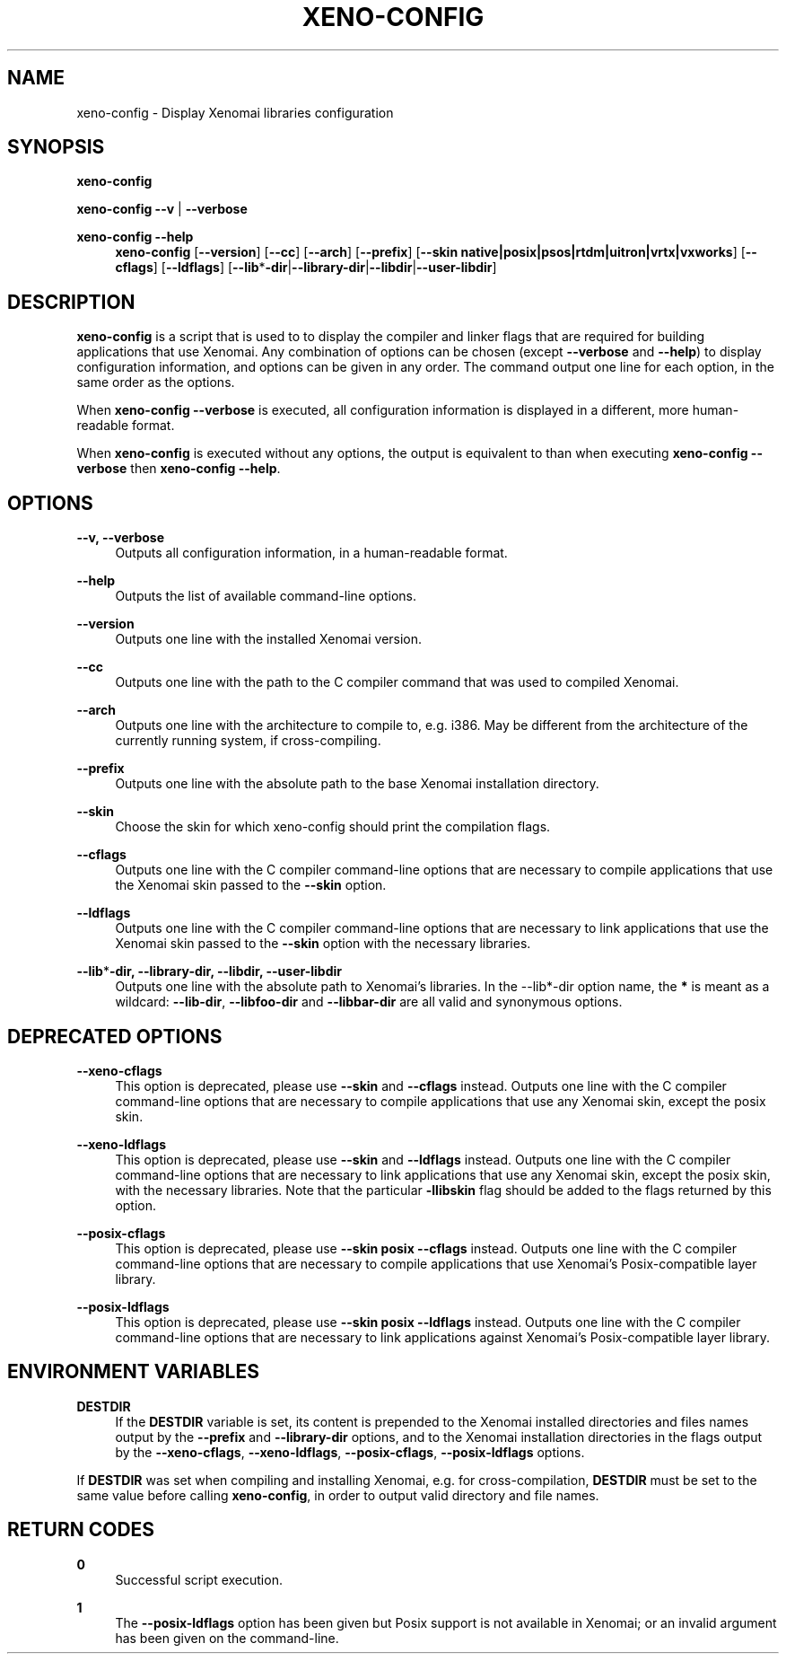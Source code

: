'\" t
.\"     Title: xeno-config
.\"    Author: [FIXME: author] [see http://docbook.sf.net/el/author]
.\" Generator: DocBook XSL Stylesheets v1.78.1 <http://docbook.sf.net/>
.\"      Date: 2006/03/27
.\"    Manual: Xenomai Manual
.\"    Source: Xenomai 2.99.5
.\"  Language: English
.\"
.TH "XENO\-CONFIG" "1" "2006/03/27" "Xenomai 2\&.99\&.5" "Xenomai Manual"
.\" -----------------------------------------------------------------
.\" * Define some portability stuff
.\" -----------------------------------------------------------------
.\" ~~~~~~~~~~~~~~~~~~~~~~~~~~~~~~~~~~~~~~~~~~~~~~~~~~~~~~~~~~~~~~~~~
.\" http://bugs.debian.org/507673
.\" http://lists.gnu.org/archive/html/groff/2009-02/msg00013.html
.\" ~~~~~~~~~~~~~~~~~~~~~~~~~~~~~~~~~~~~~~~~~~~~~~~~~~~~~~~~~~~~~~~~~
.ie \n(.g .ds Aq \(aq
.el       .ds Aq '
.\" -----------------------------------------------------------------
.\" * set default formatting
.\" -----------------------------------------------------------------
.\" disable hyphenation
.nh
.\" disable justification (adjust text to left margin only)
.ad l
.\" -----------------------------------------------------------------
.\" * MAIN CONTENT STARTS HERE *
.\" -----------------------------------------------------------------
.SH "NAME"
xeno-config \- Display Xenomai libraries configuration
.SH "SYNOPSIS"
.sp
\fBxeno\-config\fR
.sp
\fBxeno\-config\fR \fB\-\-v\fR | \fB\-\-verbose\fR
.PP
\fBxeno\-config \-\-help\fR
.RS 4
\fBxeno\-config\fR
[\fB\-\-version\fR] [\fB\-\-cc\fR] [\fB\-\-arch\fR] [\fB\-\-prefix\fR] [\fB\-\-skin native|posix|psos|rtdm|uitron|vrtx|vxworks\fR] [\fB\-\-cflags\fR] [\fB\-\-ldflags\fR] [\fB\-\-lib\fR*\fB\-dir\fR|\fB\-\-library\-dir\fR|\fB\-\-libdir\fR|\fB\-\-user\-libdir\fR]
.RE
.SH "DESCRIPTION"
.sp
\fBxeno\-config\fR is a script that is used to to display the compiler and linker flags that are required for building applications that use Xenomai\&. Any combination of options can be chosen (except \fB\-\-verbose\fR and \fB\-\-help\fR) to display configuration information, and options can be given in any order\&. The command output one line for each option, in the same order as the options\&.
.sp
When \fBxeno\-config \-\-verbose\fR is executed, all configuration information is displayed in a different, more human\-readable format\&.
.sp
When \fBxeno\-config\fR is executed without any options, the output is equivalent to than when executing \fBxeno\-config \-\-verbose\fR then \fBxeno\-config \-\-help\fR\&.
.SH "OPTIONS"
.PP
\fB\-\-v, \-\-verbose\fR
.RS 4
Outputs all configuration information, in a human\-readable format\&.
.RE
.PP
\fB\-\-help\fR
.RS 4
Outputs the list of available command\-line options\&.
.RE
.PP
\fB\-\-version\fR
.RS 4
Outputs one line with the installed Xenomai version\&.
.RE
.PP
\fB\-\-cc\fR
.RS 4
Outputs one line with the path to the C compiler command that was used to compiled Xenomai\&.
.RE
.PP
\fB\-\-arch\fR
.RS 4
Outputs one line with the architecture to compile to, e\&.g\&. i386\&. May be different from the architecture of the currently running system, if cross\-compiling\&.
.RE
.PP
\fB\-\-prefix\fR
.RS 4
Outputs one line with the absolute path to the base Xenomai installation directory\&.
.RE
.PP
\fB\-\-skin\fR
.RS 4
Choose the skin for which xeno\-config should print the compilation flags\&.
.RE
.PP
\fB\-\-cflags\fR
.RS 4
Outputs one line with the C compiler command\-line options that are necessary to compile applications that use the Xenomai skin passed to the
\fB\-\-skin\fR
option\&.
.RE
.PP
\fB\-\-ldflags\fR
.RS 4
Outputs one line with the C compiler command\-line options that are necessary to link applications that use the Xenomai skin passed to the
\fB\-\-skin\fR
option with the necessary libraries\&.
.RE
.PP
\fB\-\-lib\fR*\fB\-dir, \-\-library\-dir, \-\-libdir, \-\-user\-libdir\fR
.RS 4
Outputs one line with the absolute path to Xenomai\(cqs libraries\&. In the \-\-lib*\-dir option name, the
\fB*\fR
is meant as a wildcard:
\fB\-\-lib\-dir\fR,
\fB\-\-libfoo\-dir\fR
and
\fB\-\-libbar\-dir\fR
are all valid and synonymous options\&.
.RE
.SH "DEPRECATED OPTIONS"
.PP
\fB\-\-xeno\-cflags\fR
.RS 4
This option is deprecated, please use
\fB\-\-skin\fR
and
\fB\-\-cflags\fR
instead\&. Outputs one line with the C compiler command\-line options that are necessary to compile applications that use any Xenomai skin, except the posix skin\&.
.RE
.PP
\fB\-\-xeno\-ldflags\fR
.RS 4
This option is deprecated, please use
\fB\-\-skin\fR
and
\fB\-\-ldflags\fR
instead\&. Outputs one line with the C compiler command\-line options that are necessary to link applications that use any Xenomai skin, except the posix skin, with the necessary libraries\&. Note that the particular
\fB\-llibskin\fR
flag should be added to the flags returned by this option\&.
.RE
.PP
\fB\-\-posix\-cflags\fR
.RS 4
This option is deprecated, please use
\fB\-\-skin posix \-\-cflags\fR
instead\&. Outputs one line with the C compiler command\-line options that are necessary to compile applications that use Xenomai\(cqs Posix\-compatible layer library\&.
.RE
.PP
\fB\-\-posix\-ldflags\fR
.RS 4
This option is deprecated, please use
\fB\-\-skin posix \-\-ldflags\fR
instead\&. Outputs one line with the C compiler command\-line options that are necessary to link applications against Xenomai\(cqs Posix\-compatible layer library\&.
.RE
.SH "ENVIRONMENT VARIABLES"
.PP
\fBDESTDIR\fR
.RS 4
If the
\fBDESTDIR\fR
variable is set, its content is prepended to the Xenomai installed directories and files names output by the
\fB\-\-prefix\fR
and
\fB\-\-library\-dir\fR
options, and to the Xenomai installation directories in the flags output by the
\fB\-\-xeno\-cflags\fR,
\fB\-\-xeno\-ldflags\fR,
\fB\-\-posix\-cflags\fR,
\fB\-\-posix\-ldflags\fR
options\&.
.RE
.sp
If \fBDESTDIR\fR was set when compiling and installing Xenomai, e\&.g\&. for cross\-compilation, \fBDESTDIR\fR must be set to the same value before calling \fBxeno\-config\fR, in order to output valid directory and file names\&.
.SH "RETURN CODES"
.PP
\fB0\fR
.RS 4
Successful script execution\&.
.RE
.PP
\fB1\fR
.RS 4
The
\fB\-\-posix\-ldflags\fR
option has been given but Posix support is not available in Xenomai; or an invalid argument has been given on the command\-line\&.
.RE
